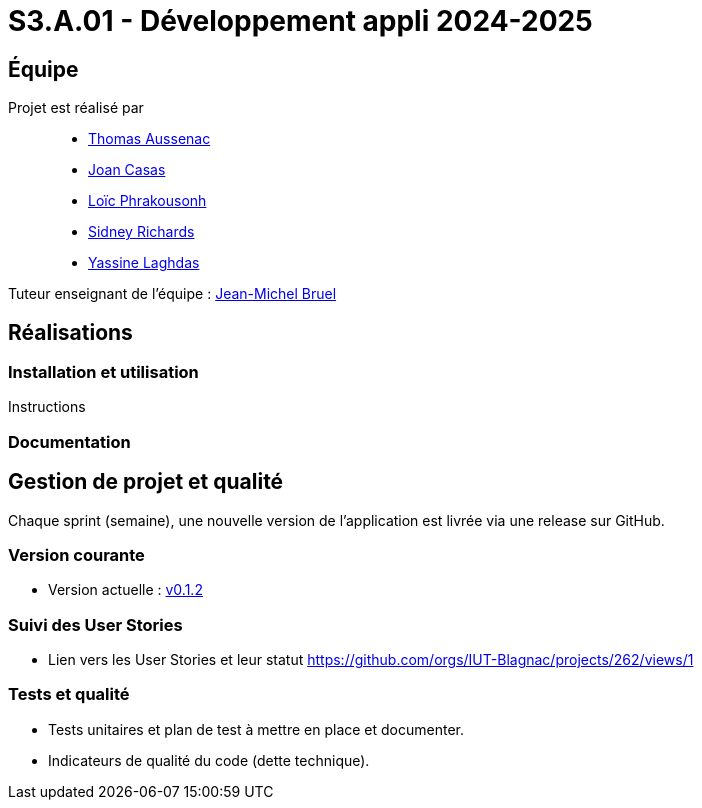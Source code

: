 = S3.A.01 - Développement appli 2024-2025

== Équipe

Projet est réalisé par::
- https://github.com/Ssauth[Thomas Aussenac]
- https://github.com/Joan-arch[Joan Casas]
- https://github.com/Laloix23[Loïc Phrakousonh]
- https://github.com/AMAYZING31[Sidney Richards]
- https://github.com/ylaghdas[Yassine Laghdas]

Tuteur enseignant de l'équipe : mailto:jean-michel.bruel@univ-tlse2.fr[Jean-Michel Bruel]

== Réalisations

=== Installation et utilisation

Instructions 

=== Documentation

== Gestion de projet et qualité

Chaque sprint (semaine), une nouvelle version de l’application est livrée via une release sur GitHub.

=== Version courante
- Version actuelle : https://github.com/IUT-Blagnac/sae3-01-template/releases/tag/v0.1.2[v0.1.2]

=== Suivi des User Stories
- Lien vers les User Stories et leur statut https://github.com/orgs/IUT-Blagnac/projects/262/views/1

=== Tests et qualité
- Tests unitaires et plan de test à mettre en place et documenter.
- Indicateurs de qualité du code (dette technique).
